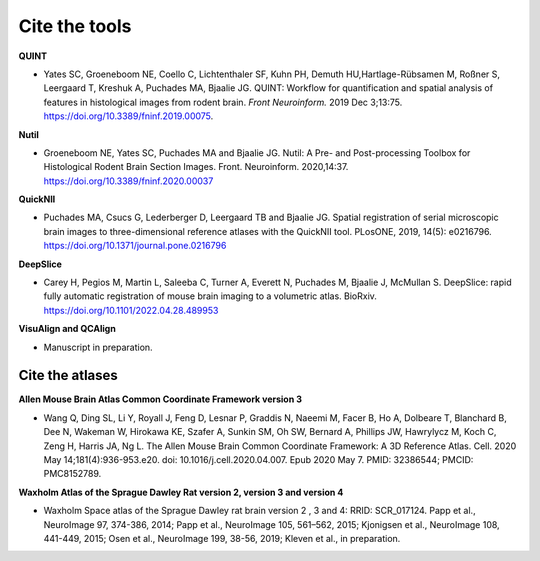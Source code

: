 **Cite the tools**
===================

**QUINT**

* Yates SC, Groeneboom NE, Coello C, Lichtenthaler SF, Kuhn PH, Demuth HU,Hartlage-Rübsamen M, Roßner S, Leergaard T, Kreshuk A, Puchades MA, Bjaalie JG. QUINT: Workflow for quantification and spatial analysis of features in histological images from rodent brain. *Front Neuroinform.* 2019 Dec 3;13:75. https://doi.org/10.3389/fninf.2019.00075.

**Nutil**
   
* Groeneboom NE, Yates SC, Puchades MA and Bjaalie JG. Nutil: A Pre- and Post-processing Toolbox for Histological Rodent Brain Section Images. Front. Neuroinform. 2020,14:37. https://doi.org/10.3389/fninf.2020.00037

**QuickNII**
   
* Puchades MA, Csucs G, Lederberger D, Leergaard TB and Bjaalie JG. Spatial registration of serial microscopic brain images to three-dimensional reference atlases with the QuickNII tool. PLosONE, 2019, 14(5): e0216796. https://doi.org/10.1371/journal.pone.0216796

**DeepSlice**
   
* Carey H, Pegios M, Martin L, Saleeba C, Turner A, Everett N, Puchades M, Bjaalie J, McMullan S. DeepSlice: rapid fully automatic registration of mouse brain imaging to a volumetric atlas. BioRxiv. https://doi.org/10.1101/2022.04.28.489953

**VisuAlign and QCAlign**

* Manuscript in preparation.

**Cite the atlases**
---------------------

**Allen Mouse Brain Atlas Common Coordinate Framework version 3** 

* Wang Q, Ding SL, Li Y, Royall J, Feng D, Lesnar P, Graddis N, Naeemi M, Facer B, Ho A, Dolbeare T, Blanchard B, Dee N, Wakeman W, Hirokawa KE, Szafer A, Sunkin SM, Oh SW, Bernard A, Phillips JW, Hawrylycz M, Koch C, Zeng H, Harris JA, Ng L. The Allen Mouse Brain Common Coordinate Framework: A 3D Reference Atlas. Cell. 2020 May 14;181(4):936-953.e20. doi: 10.1016/j.cell.2020.04.007. Epub 2020 May 7. PMID: 32386544; PMCID: PMC8152789.

**Waxholm Atlas of the Sprague Dawley Rat version 2, version 3 and version 4**

* Waxholm Space atlas of the Sprague Dawley rat brain version 2 , 3 and 4: RRID: SCR_017124. Papp et al., NeuroImage 97, 374-386, 2014; Papp et al., NeuroImage 105, 561–562, 2015; Kjonigsen et al., NeuroImage 108, 441-449, 2015; Osen et al., NeuroImage 199, 38-56, 2019; Kleven et al., in preparation.




   



   
